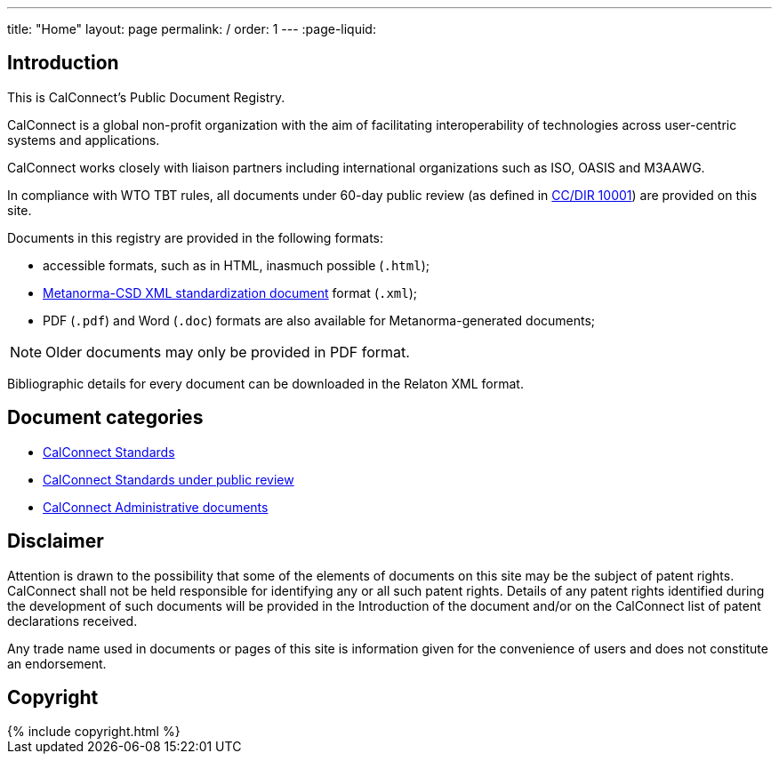 ---
title: "Home"
layout: page
permalink: /
order: 1
---
:page-liquid:

== Introduction

This is CalConnect's Public Document Registry.

CalConnect is a global non-profit organization with the aim of
facilitating interoperability of technologies across
user-centric systems and applications.

CalConnect works closely with liaison partners including international
organizations such as ISO, OASIS and M3AAWG.

In compliance with WTO TBT rules, all documents under 60-day public review
(as defined in link:/standards/csd/10001.html[CC/DIR 10001])
are provided on this site.

Documents in this registry are provided in the following formats:

* accessible formats, such as in HTML, inasmuch possible (`.html`);
* https://www.metanorma.com/software/metanorma-csd/[Metanorma-CSD XML standardization document] format (`.xml`);
* PDF (`.pdf`) and Word (`.doc`) formats are also available for Metanorma-generated documents;

NOTE: Older documents may only be provided in PDF format.

Bibliographic details for every document can be downloaded in the Relaton XML format.


== Document categories

* link:/standards[CalConnect Standards]

* link:/public-review[CalConnect Standards under public review]

* link:/administrative[CalConnect Administrative documents]


== Disclaimer

Attention is drawn to the possibility that some of the elements of documents
on this site may be the subject of patent rights. CalConnect shall not be held responsible
for identifying any or all such patent rights. Details of any patent rights
identified during the development of such documents will be provided in the Introduction
of the document and/or on the CalConnect list of patent declarations received.

Any trade name used in documents or pages of this site is information given for the convenience
of users and does not constitute an endorsement.


== Copyright

++++
{% include copyright.html %}
++++
